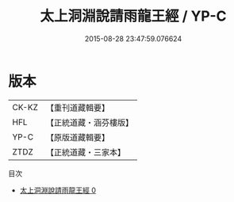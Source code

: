 #+TITLE: 太上洞淵說請雨龍王經 / YP-C

#+DATE: 2015-08-28 23:47:59.076624
* 版本
 |     CK-KZ|【重刊道藏輯要】|
 |       HFL|【正統道藏・涵芬樓版】|
 |      YP-C|【原版道藏輯要】|
 |      ZTDZ|【正統道藏・三家本】|
目次
 - [[file:KR5b0046_000.txt][太上洞淵說請雨龍王經 0]]
